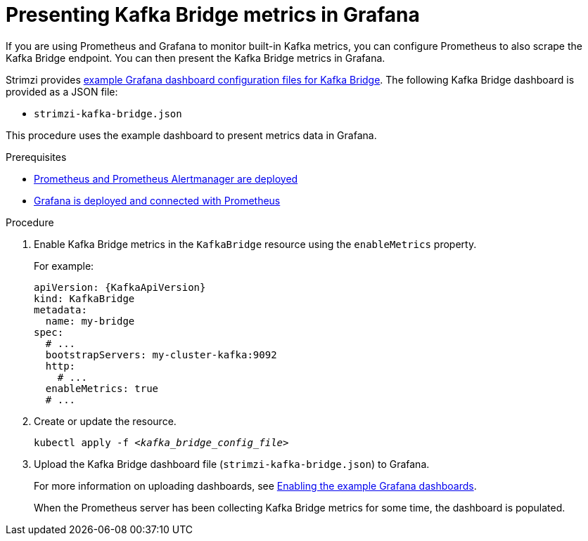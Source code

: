 // This assembly is included in the following assemblies:
//
// metrics/assembly-metrics.adoc

[id='kafka-bridge-monitoring-{context}']
= Presenting Kafka Bridge metrics in Grafana

[role="_abstract"]
If you are using Prometheus and Grafana to monitor built-in Kafka metrics,
you can configure Prometheus to also scrape the Kafka Bridge endpoint.
You can then present the Kafka Bridge metrics in Grafana.

Strimzi provides xref:ref-metrics-dashboards-{context}[example Grafana dashboard configuration files for Kafka Bridge].
The following Kafka Bridge dashboard is provided as a JSON file:

* `strimzi-kafka-bridge.json`

This procedure uses the example dashboard to present metrics data in Grafana.

.Prerequisites
* xref:assembly-metrics-prometheus-{context}[Prometheus and Prometheus Alertmanager are deployed]
* xref:proc-metrics-grafana-dashboard-{context}[Grafana is deployed and connected with Prometheus]

.Procedure

. Enable Kafka Bridge metrics in the `KafkaBridge` resource using the `enableMetrics` property.
+
For example:
+
[source,yaml,subs="attributes+"]
----
apiVersion: {KafkaApiVersion}
kind: KafkaBridge
metadata:
  name: my-bridge
spec:
  # ...
  bootstrapServers: my-cluster-kafka:9092
  http:
    # ...
  enableMetrics: true
  # ...
----

. Create or update the resource.
+
[source,shell,subs="+quotes"]
----
kubectl apply -f _<kafka_bridge_config_file>_
----

. Upload the Kafka Bridge dashboard file (`strimzi-kafka-bridge.json`) to Grafana.
+
For more information on uploading dashboards, see xref:proc-metrics-grafana-dashboard-{context}[Enabling the example Grafana dashboards].
+
When the Prometheus server has been collecting Kafka Bridge metrics for some time, the dashboard is populated.
